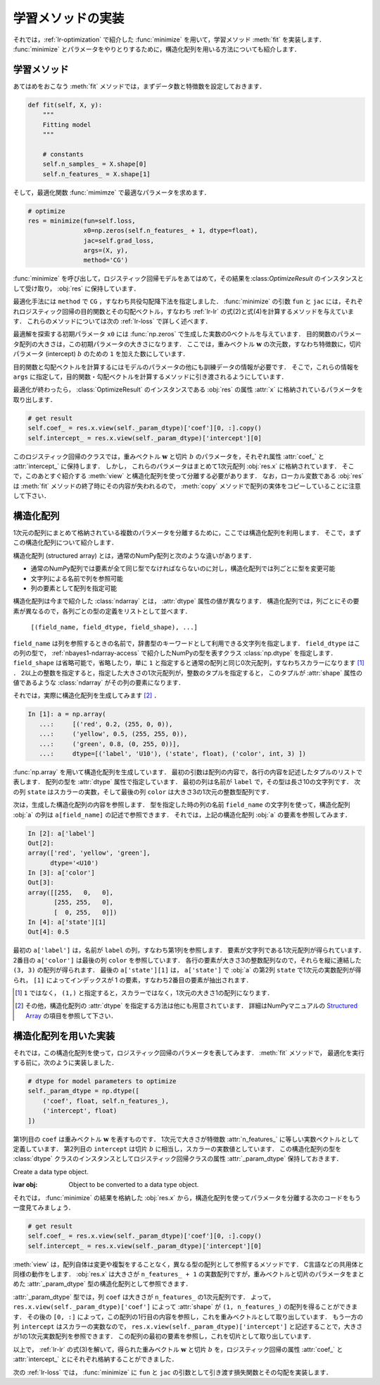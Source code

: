 .. _lr-fit:

学習メソッドの実装
==================


それでは，:ref:`lr-optimization` で紹介した :func:`minimize` を用いて，学習メソッド :meth:`fit` を実装します．
:func:`minimize` とパラメータをやりとりするために，構造化配列を用いる方法についても紹介します．

.. _lr-fit-fit:

学習メソッド
------------

あてはめをおこなう :meth:`fit` メソッドでは，まずデータ数と特徴数を設定しておきます．

.. code-block:: python

    def fit(self, X, y):
        """
        Fitting model
        """

        # constants
        self.n_samples_ = X.shape[0]
        self.n_features_ = X.shape[1]

そして，最適化関数 :func:`mimimze` で最適なパラメータを求めます．

.. index:: minimize

.. code-block:: python

    # optimize
    res = minimize(fun=self.loss,
                   x0=np.zeros(self.n_features_ + 1, dtype=float),
                   jac=self.grad_loss,
                   args=(X, y),
                   method='CG')

:func:`minimize` を呼び出して，ロジスティック回帰モデルをあてはめて，その結果を:class:`OptimizeResult` のインスタンスとして受け取り， :obj:`res` に保持しています．

最適化手法には ``method`` で ``CG`` ，すなわち共役勾配降下法を指定しました．
:func:`minimize` の引数 ``fun`` と ``jac`` には，それぞれロジスティック回帰の目的関数とその勾配ベクトル，すなわち :ref:`lr-lr` の式(2)と式(4)を計算するメソッドを与えています．
これらのメソッドについては次の :ref:`lr-loss` で詳しく述べます．

最適解を探索する初期パラメータ ``x0`` には :func:`np.zeros` で生成した実数の0ベクトルを与えています．
目的関数のパラメータ配列の大きさは，この初期パラメータの大きさになります．
ここでは，重みベクトル :math:`\mathbf{w}` の次元数，すなわち特徴数に，切片パラメータ (intercept)  :math:`b` のための ``1`` を加えた数にしています．

目的関数と勾配ベクトルを計算するにはモデルのパラメータの他にも訓練データの情報が必要です．
そこで，これらの情報を ``args`` に指定して，目的関数・勾配ベクトルを計算するメソッドに引き渡されるようにしています．

最適化が終わったら， :class:`OptimizeResult` のインスタンスである :obj:`res` の属性 :attr:`x` に格納されているパラメータを取り出します．

.. code-block:: python

    # get result
    self.coef_ = res.x.view(self._param_dtype)['coef'][0, :].copy()
    self.intercept_ = res.x.view(self._param_dtype)['intercept'][0]

このロジスティック回帰のクラスでは，重みベクトル :math:`\mathbf{w}` と切片 :math:`b` のパラメータを，それぞれ属性 :attr:`coef_` と :attr:`intercept_` に保持します．
しかし， これらのパラメータはまとめて1次元配列 :obj:`res.x` に格納されています．
そこで，このあとすぐ紹介する :meth:`view` と構造化配列を使って分離する必要があります．
なお，ローカル変数である :obj:`res` は :meth:`fit` メソッドの終了時にその内容が失われるので， :meth:`copy` メソッドで配列の実体をコピーしていることに注意して下さい．

.. _lr-fit-sarray:

.. index:: ! structured array, ndarray; dtype

構造化配列
----------

1次元の配列にまとめて格納されている複数のパラメータを分離するために，ここでは構造化配列を利用します．
そこで，まずこの構造化配列について紹介します．

構造化配列 (structured array) とは，通常のNumPy配列と次のような違いがあります．

* 通常のNumPy配列では要素が全て同じ型でなければならないのに対し，構造化配列では列ごとに型を変更可能
* 文字列による名前で列を参照可能
* 列の要素として配列を指定可能

.. index:: dtype

構造化配列は今まで紹介した :class:`ndarray` とは， :attr:`dtype` 属性の値が異なります．
構造化配列では，列ごとにその要素が異なるので，各列ごとの型の定義をリストとして並べます．

    ``[(field_name, field_dtype, field_shape), ...]``

``field_name`` は列を参照するときの名前で，辞書型のキーワードとして利用できる文字列を指定します．
``field_dtype`` はこの列の型で， :ref:`nbayes1-ndarray-access` で紹介したNumPyの型を表すクラス :class:`np.dtype` を指定します．
``field_shape`` は省略可能で，省略したり，単に ``1`` と指定すると通常の配列と同じ0次元配列，すなわちスカラーになります [#]_ ．
2以上の整数を指定すると，指定した大きさの1次元配列が，整数のタプルを指定すると， このタプルが :attr:`shape` 属性の値であるような :class:`ndarray` がその列の要素になります．

それでは，実際に構造化配列を生成してみます [#]_ ．

.. code-block:: ipython

    In [1]: a = np.array(
       ...:     [('red', 0.2, (255, 0, 0)),
       ...:     ('yellow', 0.5, (255, 255, 0)),
       ...:     ('green', 0.8, (0, 255, 0))],
       ...:     dtype=[('label', 'U10'), ('state', float), ('color', int, 3) ])

:func:`np.array` を用いて構造化配列を生成しています．
最初の引数は配列の内容で，各行の内容を記述したタプルのリストで表します．
配列の型を :attr:`dtype` 属性で指定しています．
最初の列は名前が ``label`` で，その型は長さ10の文字列です．
次の列 ``state`` はスカラーの実数，そして最後の列 ``color`` は大きさ3の1次元の整数型配列です．

次は，生成した構造化配列の内容を参照します．
型を指定した時の列の名前 ``field_name`` の文字列を使って，構造化配列 :obj:`a` の列は ``a[field_name]`` の記述で参照できます．
それでは，上記の構造化配列 :obj:`a` の要素を参照してみます．

.. code-block:: ipython

    In [2]: a['label']
    Out[2]:
    array(['red', 'yellow', 'green'],
          dtype='<U10')
    In [3]: a['color']
    Out[3]:
    array([[255,   0,   0],
           [255, 255,   0],
           [  0, 255,   0]])
    In [4]: a['state'][1]
    Out[4]: 0.5

最初の ``a['label']`` は，名前が ``label`` の列，すなわち第1列を参照します．
要素が文字列である1次元配列が得られています．
2番目の ``a['color']`` は最後の列 ``color`` を参照しています．
各行の要素が大きさ3の整数配列なので，それらを縦に連結した ``(3, 3)`` の配列が得られます．
最後の ``a['state'][1]`` は， ``a['state']`` で :obj:`a` の第2列 ``state`` で1次元の実数配列が得られ， ``[1]`` によってインデックスが 1 の要素，すなわち2番目の要素が抽出されます．

.. only:: not latex

   .. rubric:: 注釈

.. [#]
    ``1`` ではなく， ``(1,)`` と指定すると，スカラーではなく，1次元の大きさ1の配列になります．

.. [#]
    その他，構造化配列の :attr:`dtype` を指定する方法は他にも用意されています．
    詳細はNumPyマニュアルの `Structured Array <https://docs.scipy.org/doc/numpy/user/basics.rec.html>`_ の項目を参照して下さい．

.. _lr-fit-implementation:

構造化配列を用いた実装
----------------------

それでは，この構造化配列を使って，ロジスティック回帰のパラメータを表してみます．
:meth:`fit` メソッドで， 最適化を実行する前に，次のように実装しました．

.. code-block:: python

    # dtype for model parameters to optimize
    self._param_dtype = np.dtype([
        ('coef', float, self.n_features_),
        ('intercept', float)
    ])

第1列目の ``coef`` は重みベクトル :math:`\mathbf{w}` を表すものです．
1次元で大きさが特徴数 :attr:`n_features_` に等しい実数ベクトルとして定義しています．
第2列目の ``intercept`` は切片 :math:`b` に相当し，スカラーの実数値としています．
この構造化配列の型を :class:`dtype` クラスのインスタンスとしてロジスティック回帰クラスの属性 :attr:`_param_dtype` 保持しておきます．

.. class:: np.dtype

    Create a data type object.

    :ivar obj: Object to be converted to a data type object.

それでは， :func:`minimize` の結果を格納した :obj:`res.x` から，構造化配列を使ってパラメータを分離する次のコードをもう一度見てみましょう．

.. index:: ndarray; view

.. code-block:: python

    # get result
    self.coef_ = res.x.view(self._param_dtype)['coef'][0, :].copy()
    self.intercept_ = res.x.view(self._param_dtype)['intercept'][0]

:meth:`view` は，配列自体は変更や複製をすることなく，異なる型の配列として参照するメソッドです．
C言語などの共用体と同様の動作をします．
:obj:`res.x` は大きさが ``n_features_ + 1`` の実数配列ですが，重みベクトルと切片のパラメータをまとめた :attr:`_param_dtype` 型の構造化配列として参照できます．

:attr:`_param_dtype` 型では，列 ``coef`` は大きさが ``n_features_`` の1次元配列です．
よって， ``res.x.view(self._param_dtype)['coef']`` によって :attr:`shape` が ``(1, n_features_)`` の配列を得ることができます．
その後の ``[0, :]`` によって，この配列の1行目の内容を参照し，これを重みベクトルとして取り出しています．
もう一方の列 ``intercept`` はスカラーの実数なので， ``res.x.view(self._param_dtype)['intercept']`` と記述することで，大きさが1の1次元実数配列を参照できます．
この配列の最初の要素を参照し，これを切片として取り出しています．

以上で， :ref:`lr-lr` の式(3)を解いて，得られた重みベクトル :math:`\mathbf{w}` と切片 :math:`b` を，ロジスティック回帰の属性 :attr:`coef_` と :attr:`intercept_` とにそれぞれ格納することができました．

次の :ref:`lr-loss` では， :func:`minimize` に ``fun`` と ``jac`` の引数として引き渡す損失関数とその勾配を実装します．
